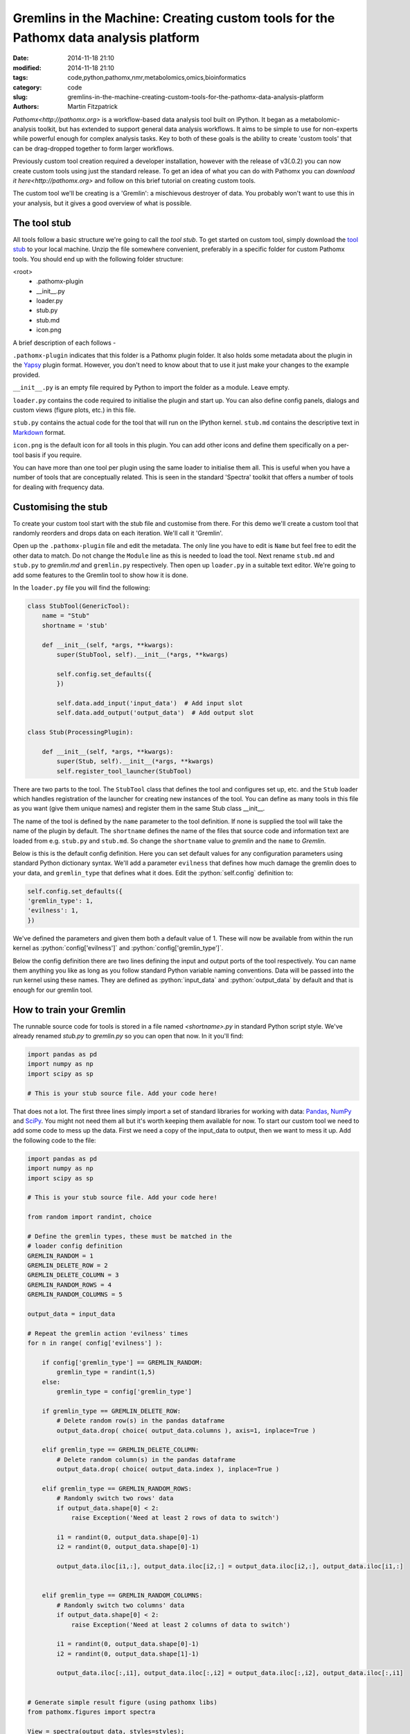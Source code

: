 Gremlins in the Machine: Creating custom tools for the Pathomx data analysis platform
=====================================================================================

:date: 2014-11-18 21:10
:modified: 2014-11-18 21:10
:tags: code,python,pathomx,nmr,metabolomics,omics,bioinformatics
:category: code
:slug: gremlins-in-the-machine-creating-custom-tools-for-the-pathomx-data-analysis-platform
:authors: Martin Fitzpatrick

`Pathomx<http://pathomx.org>` is a workflow-based data analysis tool built on IPython. It
began as a metabolomic-analysis toolkit, but has extended to support general data analysis
workflows. It aims to be simple to use for non-experts while powerful enough for complex
analysis tasks. Key to both of these goals is the ability to create 'custom tools' that
can be drag-dropped together to form larger workflows.

Previously custom tool creation required a developer installation, however with the release 
of  v3(.0.2) you can now create custom tools using just the standard release. To get an
idea of what you can do with Pathomx you can `download it here<http://pathomx.org>` and 
follow on this brief tutorial on creating custom tools.

The custom tool we'll be creating is a 'Gremlin': a mischievous destroyer of data. You 
probably won't want to use this in your analysis, but it gives a good overview of 
what is possible.

The tool stub
-------------

All tools follow a basic structure we're going to call the *tool stub*. To get started on 
custom tool, simply download the `tool stub`_ to your local machine. Unzip the file
somewhere convenient, preferably in a specific folder for custom Pathomx tools. You should
end up with the following folder structure:

\<root>
   - .pathomx-plugin
   - __init__.py
   - loader.py
   - stub.py
   - stub.md
   - icon.png

A brief description of each follows - 

``.pathomx-plugin`` indicates that this folder is a Pathomx plugin folder. It also holds some
metadata about the plugin in the `Yapsy`_ plugin format. However, you don't need to know about 
that to use it just make your changes to the example provided.

``__init__.py`` is an empty file required by Python to import the folder as a module. Leave empty.

``loader.py`` contains the code required to initialise the plugin and start up. You can also
define config panels, dialogs and custom views (figure plots, etc.) in this file. 

``stub.py`` contains the actual code for the tool that will run on the IPython kernel. 
``stub.md`` contains the descriptive text in `Markdown`_ format.

``icon.png`` is the default icon for all tools in this plugin. You can add other icons and define them
specifically on a per-tool basis if you require.

You can have more than one tool per plugin using the same loader to initialise them all. 
This is useful when you have a number of tools that are conceptually related. This is 
seen in the standard 'Spectra' toolkit that offers a number of tools for dealing with frequency data.

Customising the stub
--------------------

To create your custom tool start with the stub file and customise from there. For this demo we'll
create a custom tool that randomly reorders and drops data on each iteration. We'll call
it 'Gremlin'.

Open up the ``.pathomx-plugin`` file and edit the metadata. The only line 
you have to edit is ``Name`` but feel free to edit the other data to match.
Do not change the ``Module`` line as this is needed to load the tool. Next 
rename ``stub.md`` and ``stub.py`` to `gremlin.md` and ``gremlin.py`` 
respectively. Then open up ``loader.py`` in a suitable text editor. We're
going to add some features to the Gremlin tool to show how it is done.

In the ``loader.py`` file you will find the following:

.. code:: python

    class StubTool(GenericTool):
        name = "Stub"
        shortname = 'stub'

        def __init__(self, *args, **kwargs):
            super(StubTool, self).__init__(*args, **kwargs)

            self.config.set_defaults({
            })

            self.data.add_input('input_data')  # Add input slot
            self.data.add_output('output_data')  # Add output slot

    class Stub(ProcessingPlugin):

        def __init__(self, *args, **kwargs):
            super(Stub, self).__init__(*args, **kwargs)
            self.register_tool_launcher(StubTool)


There are two parts to the tool. The ``StubTool`` class that defines the tool
and configures set up, etc. and the ``Stub`` loader which handles 
registration of the launcher for creating new instances of the tool. You
can define as many tools in this file as you want (give them unique names)
and register them in the same Stub class __init__.

The name of the tool is defined by the ``name`` parameter to the tool definition.
If none is supplied the tool will take the name of the plugin by default.
The ``shortname`` defines the name of the files that source code and information
text are loaded from e.g. ``stub.py`` and ``stub.md``. So change the ``shortname`` value
to *gremlin* and the ``name`` to *Gremlin*.

Below is this is the default config definition. Here you can set default
values for any configuration parameters using standard Python dictionary syntax. 
We'll add a parameter ``evilness`` that defines how much damage the gremlin
does to your data, and ``gremlin_type`` that defines what it does. Edit the :python:`self.config` definition to:

.. code:: python

            self.config.set_defaults({
            'gremlin_type': 1,
            'evilness': 1,
            })

We've defined the parameters and given them both a default value of 1. These will
now be available from within the run kernel as :python:`config['evilness']` and 
:python:`config['gremlin_type']`.

Below the config definition there are two lines defining the input and output ports
of the tool respectively. You can name them anything you like as long as 
you follow standard Python variable naming conventions. Data will be passed
into the run kernel using these names. They are defined as :python:`input_data` and 
:python:`output_data` by default and that is enough for our gremlin tool. 

How to train your Gremlin
-------------------------

The runnable source code for tools is stored in a file named `<shortname>.py` in
standard Python script style. We've already renamed `stub.py` to `gremlin.py`
so you can open that now. In it you'll find:

.. code:: python

    import pandas as pd
    import numpy as np
    import scipy as sp

    # This is your stub source file. Add your code here!

That does not a lot. The first three lines simply import a set of standard
libraries for working with data: `Pandas`_, `NumPy`_ and `SciPy`_. You might
not need them all but it's worth keeping them available for now. To start
our custom tool we need to add some code to mess up the data. First we need
a copy of the input_data to output, then we want to mess it up. Add the 
following code to the file:

.. code:: python

    import pandas as pd
    import numpy as np
    import scipy as sp

    # This is your stub source file. Add your code here!

    from random import randint, choice

    # Define the gremlin types, these must be matched in the
    # loader config definition
    GREMLIN_RANDOM = 1
    GREMLIN_DELETE_ROW = 2
    GREMLIN_DELETE_COLUMN = 3
    GREMLIN_RANDOM_ROWS = 4
    GREMLIN_RANDOM_COLUMNS = 5

    output_data = input_data

    # Repeat the gremlin action 'evilness' times
    for n in range( config['evilness'] ):

        if config['gremlin_type'] == GREMLIN_RANDOM:
            gremlin_type = randint(1,5)
        else:
            gremlin_type = config['gremlin_type']
    
        if gremlin_type == GREMLIN_DELETE_ROW:
            # Delete random row(s) in the pandas dataframe
            output_data.drop( choice( output_data.columns ), axis=1, inplace=True )
        
        elif gremlin_type == GREMLIN_DELETE_COLUMN:
            # Delete random column(s) in the pandas dataframe
            output_data.drop( choice( output_data.index ), inplace=True )
        
        elif gremlin_type == GREMLIN_RANDOM_ROWS:
            # Randomly switch two rows' data
            if output_data.shape[0] < 2:
                raise Exception('Need at least 2 rows of data to switch')
            
            i1 = randint(0, output_data.shape[0]-1)
            i2 = randint(0, output_data.shape[0]-1)

            output_data.iloc[i1,:], output_data.iloc[i2,:] = output_data.iloc[i2,:], output_data.iloc[i1,:]
        

        elif gremlin_type == GREMLIN_RANDOM_COLUMNS:
            # Randomly switch two columns' data
            if output_data.shape[0] < 2:
                raise Exception('Need at least 2 columns of data to switch')

            i1 = randint(0, output_data.shape[0]-1)
            i2 = randint(0, output_data.shape[1]-1)
    
            output_data.iloc[:,i1], output_data.iloc[:,i2] = output_data.iloc[:,i2], output_data.iloc[:,i1]
    

    # Generate simple result figure (using pathomx libs)
    from pathomx.figures import spectra

    View = spectra(output_data, styles=styles);


This is the main guts of our gremlin. A copy of the :python:`input_data` is made to :python:`output_data`
and then a simple loop iterates `evilness` times while performing 
some or other task on the :python:`output_data`. The choice of actions are: delete row,
delete column, switch two rows, switch two columns. An option is available to make a 
random selection from these transformations. Setting `evilness` to 10 and `gremlin_type` 
to 1 will perform 100 random operations on the data. Enough to drive anyone quite mad.

Finally, we use built in standard figure plotting tools to output a view of the transformed data.

Initial test
------------

To see what damage the gremlin can do we need a set of data to work with. Download the
`sample dataset`_, a set of processed 2D JRES NMR data with class assignments already applied.

Start up Pathomx as normal. Before we can use our Gremlin tool we'll need to tell Pathomx
where to find it so it can be loaded. On the main toolbar select "Plugins" then "Manage plugins..."
to get to the plugin management view. Here you can activate and deactivate different plugins
and add/remove them from the Toolkit view. To find the Gremlin tool we'll need to tell Pathomx
about the folder it is in. 

Add the folder containing the Gremlin tool, or alternatively a parent folder if you want to create
more tools in the same place. Pathomx will automatically search through the entire tree
to find plugins so it's probably best not to add an entire drive. 

Once added the plugin list will refresh and be listed (and automatically activated) in the plugin list.
You can now close the plugin management list and see that your new tool is ready and waiting in 
the Toolkit viewer. It will be there every time you run Pathomx.

Drag it into the workspace and click on it. You'll notice that there isn't much to see: there is
no configuration UI defined and we haven't updated the about text. But it's still a fully-operational
gremlin. So let's see it in action.

Drag an *Import Text/CSV* tool into the workspace and select it. Using the open file widget
select the file you downloaded earlier containing the demo dataset. Have a look at the Spectra 
view output to see how it *should* look.

Now drag from the *Import Text/CSV* ``output_data` port to the Gremlin ``input_data`` port.
The gremlin tool will automatically calculate using the new data and display a modified plot
called 'View'. If you can't see the different between this and the earlier plot try pressing
the green *play* button a few times to re-run the tool. You will see the data change each
time.

.. image:: /images/software/pathomx/gremlin_tool_before.png
    :alt: The original dataset

.. image:: /images/software/pathomx/gremlin_tool_after.png
    :alt: The data after the gremlin has been at it


Adding configuration
--------------------

A tool is not a lot of use without the ability to control it. All tools can be modified by editing 
the source directly (see the *#* tab) but that isn't particular convenient. Pathomx tools
can define configuration panels, containing multiple widgets that are linked to the defined config settings.

Add the following code to the ``loader.py`` file.

.. code:: python

    # Configuration settings for the Gremlin
    class GremlinConfigPanel(ConfigPanel):

        def __init__(self, *args, **kwargs):
            super(GremlinConfigPanel, self).__init__(*args, **kwargs)

            gd = QGridLayout()

            choices = {
                'Random': 1,
                'Delete row': 2,
                'Delete column': 3,
                'Randomise rows': 4,
                'Randomise columns': 5,
            }

            gremlin_type_cb = QComboBox()
            gremlin_type_cb.addItems( choices.keys() )
            self.config.add_handler('gremlin_type', gremlin_type_cb, choices)
            gd.addWidget( QLabel('Gremlin type'), 0, 0)
            gd.addWidget(gremlin_type_cb, 0, 1)

            evilness_sb = QSpinBox()
            self.config.add_handler('evilness', evilness_sb)
            gd.addWidget( QLabel('Evilness'), 1, 0)
            gd.addWidget(evilness_sb, 1, 1)

            self.layout.addLayout(gd)

            self.finalise()


This block of code defines the configuration panel for the tool. This is done using standard
Qt (PyQt) widgets and layout code, which won't be gone into detail here. However, the bits
unique to Pathomx tool code are worth a bit of explanation:

As previously described tools have an in-built config handler (based on the `pyqtconfig` package
available on PyPi). This keeps track of settings and also allows widgets to be attached and
automatically synced with configuration settings. This is achieved with :python:`self.config.add_handler` linee.
The first parameter is the config key to set, the second the widget and the (optional) third is a
mapping dictionary/lambda tuple that converts between the displayed and stored value.

This is used for the drop-down so that when *Random* is displayed, the stored value in 
the config is actually ``1``. These mappings can be applied to any widget and can apply any transformation
required. The widget is synced to the config value as it is bound.

Each ``ConfigPanel`` has a default ``layout`` object defined to which
your widgets are attached. They can be placed directly using :python:`self.layout.addWidget(widget)`
or, as above, by defining a new layout and assigning that. It's usually useful to use a ``GridLayout``
to place widgets on the panel alongside labels.

Finally, the :python:`self.finalise()` call is required to apply the layouts and wrap up the initialisation.

Next, add the following line to the ``__init__`` function of the GremlinTool class:

.. code:: python

        self.addConfigPanel(GremlinConfigPanel, 'Settings')


...and you're good to go. Restart Pathomx and the Gremlin tool will auto-reload automatically.
Drag the tool into the workspace and then select it. On the left hand side you should see 
your shiny new control panel. Connect the tool up with the sample data as before, and then
experiment with the config settings to see the effect. 

.. image:: /images/software/pathomx/gremlin_tool_control_panel_3_0_0.png
    :alt: The control panel as visible in the Pathomx application


Since we output the result of the transformation via the ``output_data`` port you can also
connect up other tools and see the effect there. For example, connect up a PCA or PLS-DA
tool and see the effect that the gremlin has on the ability of those algorithms to 
separate the two classes in the dataset.

The polish
----------

Open up the ``gremlin.md`` file and edit the file to say whatever you would like it to. You can
also replace the ``icon.png`` with a PNG format image more appropriate to an evil gremlin tool.

The end
-------

This doesn't cover everything that is possible within a custom tool, but it should give
you enough to get started on your own. If you're interested in creating your own custom
tools or contributing to Pathomx in any other way get in touch!

The `complete Gremlin tool`_ is available for download.


.. _tool stub: http://download.pathomx.org/tool_stub_3.0.0.zip
.. _Markdown: http://daringfireball.net/projects/markdown/syntax
.. _complete Gremlin tool: http://download.pathomx.org/demos/gremlin_tool_3.0.0.zip
.. _developer installation: http://docs.pathomx.org/en/latest/dev_install.html
.. _Yapsy: http://yapsy.sourceforge.net/
.. _Pandas: http://pandas.pydata.org/
.. _NumPy: http://www.numpy.org/
.. _SciPy: http://www.scipy.org/
.. _sample dataset: http://download.pathomx.org/demos/thp1_2d_jres_bml_nmr.csv




